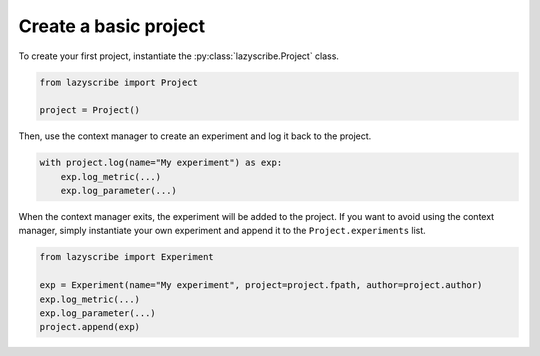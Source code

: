 Create a basic project
======================

To create your first project, instantiate the :py:class:`lazyscribe.Project` class.

.. code-block:: python

    from lazyscribe import Project

    project = Project()

Then, use the context manager to create an experiment and log it back to the project.

.. code-block:: python

    with project.log(name="My experiment") as exp:
        exp.log_metric(...)
        exp.log_parameter(...)

When the context manager exits, the experiment will be added to the project. If you want
to avoid using the context manager, simply instantiate your own experiment and append it
to the ``Project.experiments`` list.

.. code-block:: python

    from lazyscribe import Experiment

    exp = Experiment(name="My experiment", project=project.fpath, author=project.author)
    exp.log_metric(...)
    exp.log_parameter(...)
    project.append(exp)
